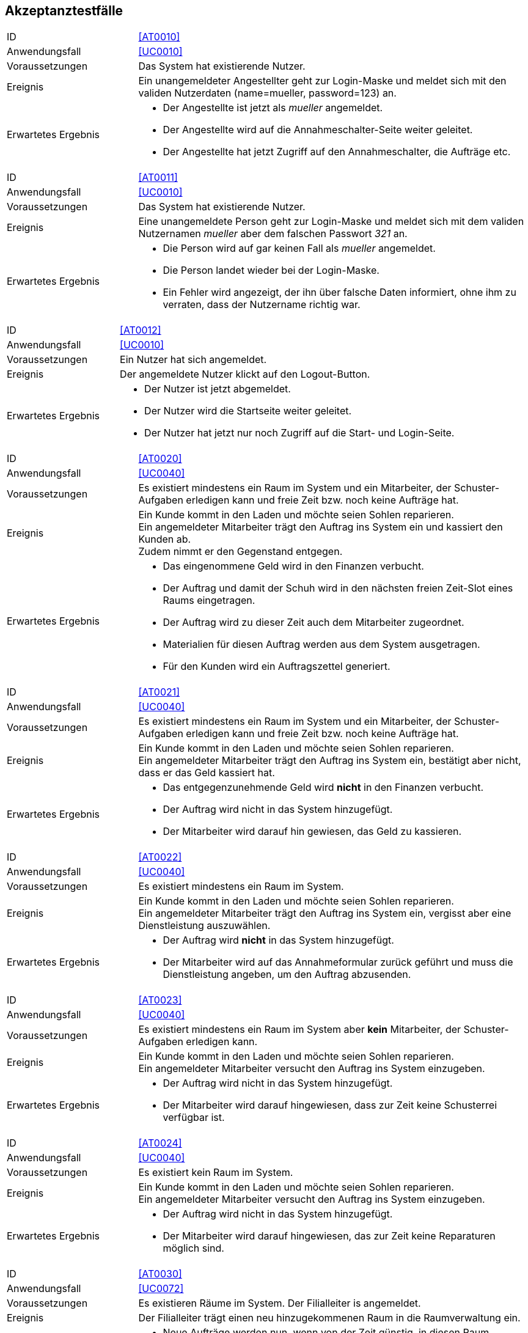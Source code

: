 == Akzeptanztestfälle

////
Mithilfe von Akzeptanztests wird geprüft, ob die Software die funktionalen Erwartungen und Anforderungen im Gebrauch erfüllt.
Diese sollen und können aus den Anwendungsfallbeschreibungen und den UML-Sequenzdiagrammen abgeleitet werden. D.h., pro (komplexen) Anwendungsfall gibt es typischerweise mindestens ein Sequenzdiagramm (welches ein Szenarium beschreibt).
Für jedes Szenarium sollte es einen Akzeptanztestfall geben.
Listen Sie alle Akzeptanztestfälle in tabellarischer Form auf.
Jeder Testfall soll mit einer ID versehen werde, um später zwischen den Dokumenten (z.B. im Test-Plan) referenzieren zu können.
////

[cols="1, 3"]
|===
|ID                       |[[AT0010]]<<AT0010>>
|Anwendungsfall           |<<UC0010>>
|Voraussetzungen         a|Das System hat existierende Nutzer.
|Ereignis                a|
Ein unangemeldeter Angestellter geht zur Login-Maske und meldet sich mit den validen Nutzerdaten
(name=mueller, password=123) an.
|Erwartetes Ergebnis     a|
- Der Angestellte ist jetzt als _mueller_ angemeldet.
- Der Angestellte wird auf die Annahmeschalter-Seite weiter geleitet.
- Der Angestellte hat jetzt Zugriff auf den Annahmeschalter, die Aufträge etc.
|===

[cols="1, 3"]
|===
|ID                       |[[AT0011]]<<AT0011>>
|Anwendungsfall           |<<UC0010>>
|Voraussetzungen         a|Das System hat existierende Nutzer.
|Ereignis                a|
Eine unangemeldete Person geht zur Login-Maske und meldet sich mit dem validen Nutzernamen
_mueller_ aber dem falschen Passwort _321_ an.
|Erwartetes Ergebnis     a|
- Die Person wird auf gar keinen Fall als _mueller_ angemeldet.
- Die Person landet wieder bei der Login-Maske.
- Ein Fehler wird angezeigt, der ihn über falsche Daten informiert,
ohne ihm zu verraten, dass der Nutzername richtig war.
|===

[cols="1, 3"]
|===
|ID                       |[[AT0012]]<<AT0012>>
|Anwendungsfall           |<<UC0010>>
|Voraussetzungen         a|Ein Nutzer hat sich angemeldet.
|Ereignis                a|
Der angemeldete Nutzer klickt auf den Logout-Button.
|Erwartetes Ergebnis     a|
- Der Nutzer ist jetzt abgemeldet.
- Der Nutzer wird die Startseite weiter geleitet.
- Der Nutzer hat jetzt nur noch Zugriff auf die Start- und Login-Seite.
|===

[cols="1, 3"]
|===
|ID                       |[[AT0020]]<<AT0020>>
|Anwendungsfall           |<<UC0040>>
|Voraussetzungen         a|
Es existiert mindestens ein Raum im System und ein Mitarbeiter, der Schuster-Aufgaben erledigen kann
und freie Zeit bzw. noch keine Aufträge hat.
|Ereignis                a|
Ein Kunde kommt in den Laden und möchte seien Sohlen reparieren. +
Ein angemeldeter Mitarbeiter trägt den Auftrag ins System ein und kassiert den Kunden ab. +
Zudem nimmt er den Gegenstand entgegen.
|Erwartetes Ergebnis     a|
- Das eingenommene Geld wird in den Finanzen verbucht.
- Der Auftrag und damit der Schuh wird in den nächsten freien Zeit-Slot eines Raums eingetragen.
- Der Auftrag wird zu dieser Zeit auch dem Mitarbeiter zugeordnet.
- Materialien für diesen Auftrag werden aus dem System ausgetragen.
- Für den Kunden wird ein Auftragszettel generiert.
|===

[cols="1, 3"]
|===
|ID                       |[[AT0021]]<<AT0021>>
|Anwendungsfall           |<<UC0040>>
|Voraussetzungen         a|
Es existiert mindestens ein Raum im System und ein Mitarbeiter, der Schuster-Aufgaben erledigen kann
und freie Zeit bzw. noch keine Aufträge hat.
|Ereignis                a|
Ein Kunde kommt in den Laden und möchte seien Sohlen reparieren. +
Ein angemeldeter Mitarbeiter trägt den Auftrag ins System ein, bestätigt aber nicht, dass er das Geld kassiert hat.
|Erwartetes Ergebnis     a|
- Das entgegenzunehmende Geld wird *nicht* in den Finanzen verbucht.
- Der Auftrag wird nicht in das System hinzugefügt.
- Der Mitarbeiter wird darauf hin gewiesen, das Geld zu kassieren.
|===

[cols="1, 3"]
|===
|ID                       |[[AT0022]]<<AT0022>>
|Anwendungsfall           |<<UC0040>>
|Voraussetzungen         a|
Es existiert mindestens ein Raum im System.
|Ereignis                a|
Ein Kunde kommt in den Laden und möchte seien Sohlen reparieren. +
Ein angemeldeter Mitarbeiter trägt den Auftrag ins System ein, vergisst aber eine Dienstleistung auszuwählen.
|Erwartetes Ergebnis     a|
- Der Auftrag wird *nicht* in das System hinzugefügt.
- Der Mitarbeiter wird auf das Annahmeformular zurück geführt und muss die Dienstleistung angeben,
um den Auftrag abzusenden.
|===

[cols="1, 3"]
|===
|ID                       |[[AT0023]]<<AT0023>>
|Anwendungsfall           |<<UC0040>>
|Voraussetzungen         a|
Es existiert mindestens ein Raum im System aber *kein* Mitarbeiter, der Schuster-Aufgaben erledigen kann.
|Ereignis                a|
Ein Kunde kommt in den Laden und möchte seien Sohlen reparieren. +
Ein angemeldeter Mitarbeiter versucht den Auftrag ins System einzugeben.
|Erwartetes Ergebnis     a|
- Der Auftrag wird nicht in das System hinzugefügt.
- Der Mitarbeiter wird darauf hingewiesen, dass zur Zeit keine Schusterrei verfügbar ist.
|===

[cols="1, 3"]
|===
|ID                       |[[AT0024]]<<AT0024>>
|Anwendungsfall           |<<UC0040>>
|Voraussetzungen         a|
Es existiert kein Raum im System.
|Ereignis                a|
Ein Kunde kommt in den Laden und möchte seien Sohlen reparieren. +
Ein angemeldeter Mitarbeiter versucht den Auftrag ins System einzugeben.
|Erwartetes Ergebnis     a|
- Der Auftrag wird nicht in das System hinzugefügt.
- Der Mitarbeiter wird darauf hingewiesen, das zur Zeit keine Reparaturen möglich sind.
|===

[cols="1, 3"]
|===
|ID                       |[[AT0030]]<<AT0030>>
|Anwendungsfall           |<<UC0072>>
|Voraussetzungen         a|Es existieren Räume im System. Der Filialleiter is angemeldet.
|Ereignis                a|
Der Filialleiter trägt einen neu hinzugekommenen Raum in die Raumverwaltung ein.
|Erwartetes Ergebnis     a|
- Neue Aufträge werden nun, wenn von der Zeit günstig, in diesen Raum eingeplant.
- Vielleicht werden auch bestehende Aufträge in den neuen Raum verteilt, damit diese schneller fertig werden.
|===

[cols="1, 3"]
|===
|ID                       |[[AT0031]]<<AT0031>>
|Anwendungsfall           |<<UC0072>>, <<UC0071>>
|Voraussetzungen         a|Es existiert ein Raum _E-001_ im System. Der Filialleiter is angemeldet.
|Ereignis                a|
Der Filialleiter benennt einen Raum in der Raumverwaltung in _E-001W_ um.
|Erwartetes Ergebnis     a|
- Der Filialleiter wird auf die Raumverwaltung geleitet.
- Der Raumname wurde geändert.
- Der Zeitplan für den Raum wurde nicht verändert.
|===

[cols="1, 3"]
|===
|ID                       |[[AT0032]]<<AT0032>>
|Anwendungsfall           |<<UC0072>>
|Voraussetzungen         a|Es existiert ein Raum _E-001_ im System. Der Filialleiter is angemeldet.
|Ereignis                a|
Der Filialleiter fügt einen Raum _E-001_ in die Raumverwaltung hinzu.
|Erwartetes Ergebnis     a|
- Der Filialleiter wird auf das Formular zurück geleitet und über die Dopplung informiert.
- Der Raum wurde nicht angelegt.
- Der existierende Raum _E-001_ bleibt erhalten.
- Der Zeitplan für den Raum wurde nicht verändert.
|===

[cols="1, 3"]
|===
|ID                       |[[AT0040]]<<AT0040>>
|Anwendungsfall           |<<UC0042>>
|Voraussetzungen         a|
Die Jeans von Herrn Leiter liegt schon 3 Wochen über dem Fertigstellungstermin im Lager.
|Ereignis                a|
Herr Leiter kommt in den Laden und holt seinen Gegenstand ab.

Eine angemeldete Angestellte geht auf die Auftragsseite und löst den Gegenstand aus.
|Erwartetes Ergebnis     a|
- Die Angestellte wird aufgefordert `1€` zu kassieren.
- Der eine Euro wird in die Finanz-Verwaltung als Einnahme eingetragen.
- Die Jeans wird aus dem Lager-System entfernt.
|===

[cols="1, 3"]
|===
|ID                       |[[AT0041]]<<AT0041>>
|Anwendungsfall           |<<UC0043>>
|Voraussetzungen         a|
Herr Leiter hat seine Jeans abgegeben und sie sollten vor 3 Tagen fertig gewesen sein.
|Ereignis                a|
Die Jeans sind jetzt erst fertig geworden.
|Erwartetes Ergebnis     a|
- Herr Leiter bekommt 30% seines bezahlten Preises zurück.
- Diese Ausgaben werden in den Finanzen vermerkt.
- Die Jeans wird aus dem Lager-System entfernt.
|===

[cols="1, 3"]
|===
|ID                       |[[AT0042]]<<AT0042>>
|Anwendungsfall           |<<UC0043>>
|Voraussetzungen         a|
Herr Leiter hat seine Jeans abgegeben und sie sollten vor 20 Tagen fertig gewesen sein.
|Ereignis                a|
Die Jeans sind jetzt erst fertig geworden.
|Erwartetes Ergebnis     a|
- Herr Leiter bekommt den vollen Reparatur-Preis zurück, aber nicht mehr!
- Diese Ausgaben werden in den Finanzen vermerkt.
- Die Jeans wird aus dem Lager-System entfernt.
|===

[cols="1, 3"]
|===
|ID                       |[[AT0043]]<<AT0043>>
|Anwendungsfall           |<<UC0050>>
|Voraussetzungen         a|
Herr Leiter hat seine Jeans schon vor langer Zeit zur Reparatur abgegeben.
|Ereignis                a|
Die Jeans ist schon seit einer Woche und drei Monaten nicht abgeholt worden.
|Erwartetes Ergebnis     a|
- Die Jeans wird aus dem Lager-System gelöscht und einer karitativen Organisation zugeführt.
- Der Auftrags-Zustand wird entsprechend gesetzt.
|===

[cols="1, 3"]
|===
|ID                       |[[AT0050]]<<AT0050>>
|Anwendungsfall           |<<UC0020>>
|Voraussetzungen         a|Der Filialleiter is angemeldet.
|Ereignis                a|
Der Filialleiter trägt einen neuen Mitarbeiter in das System ein, der schustern kann.
|Erwartetes Ergebnis     a|
- Der Mitarbeiter kann sich jetzt in das System einloggen.
- Neue Schufterei-Aufträge werden auch diesem Mitarbeiter zugeordnet.
- Vielleicht werden auch bestehende Aufträge an den Mitarbeiter verteilt, damit sie schneller fertig werden.
|===

[cols="1, 3"]
|===
|ID                       |[[AT0051]]<<AT0051>>
|Anwendungsfall           |<<UC0020>>
|Voraussetzungen         a|Der Filialleiter is angemeldet. Und das System kennt einen Nutzer _mueller_.
|Ereignis                a|
Der Filialleiter trägt einen neuen Mitarbeiter in das System ein. Er möchte ihn auch _mueller_ nennen.
|Erwartetes Ergebnis     a|
- Das alte Benutzerkonto _mueller_ bleibt unangetastet.
- Der Filialleiter wird das Nutzer-Anlege-Formular wieder angezeigt, wo seine eingegebenen Daten noch drin stehen.
- Der Filialleiter wird gebeten, sich einen anderen Nutzernamen auszudenken.
|===

[cols="1, 3"]
|===
|ID                       |[[AT0052]]<<AT0052>>
|Anwendungsfall           |<<UC0020>>
|Voraussetzungen         a|Der Filialleiter is angemeldet.
|Ereignis                a|
Der Filialleiter trägt einen neuen Mitarbeiter in das System ein, vergisst aber den Nachnamen auszufüllen.
|Erwartetes Ergebnis     a|
- Der Mitarbeiter wird nicht angelegt.
- Der Filialleiter landet wieder bei dem Formular und muss den Nachnamen eintragen, um den Nutzer anlegen zu können.
|===

[cols="1, 3"]
|===
|ID                       |[[AT0053]]<<AT0053>>
|Anwendungsfall           |<<UC0020>>
|Voraussetzungen         a|
Der Filialleiter is angemeldet.
Und das System kennt einen Nutzer _mueller_ mit dem Vornamen _Herbert_ und Nachnamen _Müller_.
|Ereignis                a|
Der Filialleiter ändert den Nachnamen in _Meier_.
|Erwartetes Ergebnis     a|
- Der Filialleiter wird auf die Nutzerverwaltungsseite gebracht.
- Der Nutzer ist überall im System umbenannt.
- Er kann sich dennoch wie gewohnt anmelden.
|===

[cols="1, 3"]
|===
|ID                       |[[AT0060]]<<AT0060>>
|Anwendungsfall           |<<UC0010>>
|Voraussetzungen         a|
Ein Angestellter ist angemeldet und besitzt keine Admin-Rechte.
|Ereignis                a|
Der Angestellte gibt den URI für die Nutzerverwaltung in seinen Browser ein.
|Erwartetes Ergebnis     a|
- Der Angestellte bekommt eine Fehlermeldung, da er keine Zugriffsrechte hat.
- Der Angestellte erhält keinen Zugriff auf die Nutzerverwaltung.
|===

[cols="1, 3"]
|===
|ID                       |[[AT0061]]<<AT0061>>
|Anwendungsfall           |<<UC0010>>
|Voraussetzungen         a|
Eine Person ist nicht angemeldet.
|Ereignis                a|
Die Person gibt den URI für die Auftragsverwaltung in seinen Browser ein.
|Erwartetes Ergebnis     a|
- Die Person bekommt eine Fehlermeldung, da sie keine Zugriffsrechte hat.
- Die Person erhält keinen Zugriff auf die Auftragsverwaltung.
|===

[cols="1, 3"]
|===
|ID                       |[[AT0070]]<<AT0070>>
|Anwendungsfall           |<<UC0060>>
|Voraussetzungen         a|
Ein Mitarbeiter ist im System angemeldet.
|Ereignis                a|
Die Mitarbeiter geht auf die Materialverwaltungsseite und bestellt Schnur nach.
|Erwartetes Ergebnis     a|
- Die zusätzliche Schnur wird in das System hinzugefügt.
- Die Kosten für die Schnur werden in den Finanzen vermerkt.
|===

[cols="1, 3"]
|===
|ID                       |[[AT0071]]<<AT0071>>
|Anwendungsfall           |<<UC0060>>
|Voraussetzungen         a|
Ein Mitarbeiter ist im System angemeldet.
|Ereignis                a|
Die Mitarbeiter geht auf die Materialverwaltungsseite und trägt die von ihm verbrauchte Schnur ein.
|Erwartetes Ergebnis     a|
- Die verbrauchte Schnur wird im System gelöscht.
|===

[cols="1, 3"]
|===
|ID                       |[[AT0080]]<<AT0080>>
|Anwendungsfall           |<<UC0030>>
|Voraussetzungen         a|Der Filialleiter is angemeldet. Es existieren Bilanz-Posten im System.
|Ereignis                a|
Der Filialleiter navigiert zur Bilanzübersicht.
|Erwartetes Ergebnis     a|
- Der Filialleiter bekommt alle Bilanz-Posten angezeigt.
- Die kalkulierte Summe der Posten ist korrekt.
|===

[cols="1, 3"]
|===
|ID                       |[[AT0081]]<<AT0081>>
|Anwendungsfall           |<<UC0030>>
|Voraussetzungen         a|Der Filialleiter is angemeldet. Es existieren *keine* Bilanz-Posten im System.
|Ereignis                a|
Der Filialleiter navigiert zur Bilanzübersicht.
|Erwartetes Ergebnis     a|
- Der Filialleiter bekommt keine Bilanz-Posten angezeigt.
- Die kalkulierte Summe der Posten ist `0`.
|===
